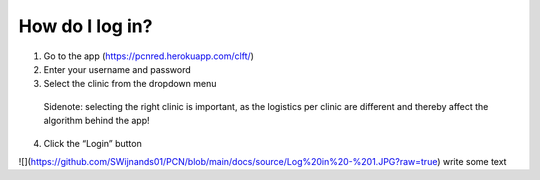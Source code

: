 How do I log in?
----------------


1.	Go to the app (https://pcnred.herokuapp.com/clft/) 
2.	Enter your username and password
3.	Select the clinic from the dropdown menu
      Sidenote: selecting the right clinic is important, as the logistics per clinic are different and thereby affect the algorithm behind the app!
4.	Click the “Login” button

![](https://github.com/SWijnands01/PCN/blob/main/docs/source/Log%20in%20-%201.JPG?raw=true)
write some text

